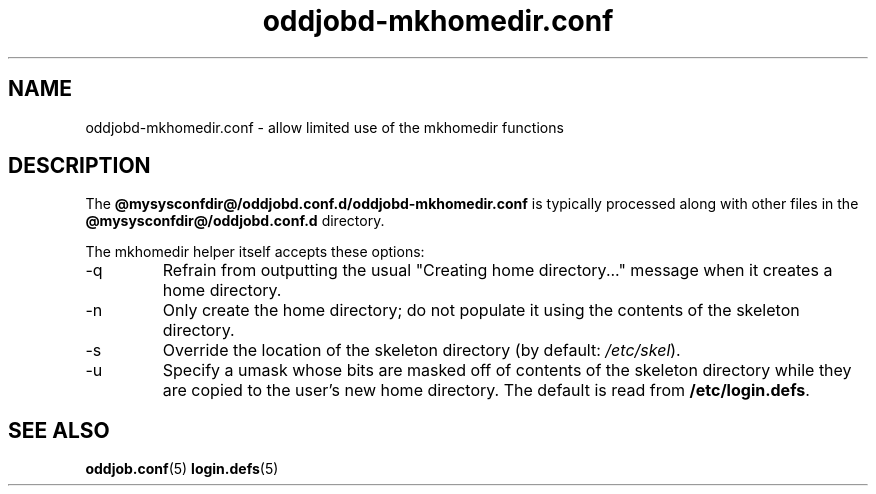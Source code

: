 .TH oddjobd-mkhomedir.conf 5 "17 June 2014" "oddjob Manual"

.SH NAME
oddjobd-mkhomedir.conf - allow limited use of the mkhomedir functions

.SH DESCRIPTION
The \fB@mysysconfdir@/oddjobd.conf.d/oddjobd-mkhomedir.conf\fR is typically
processed along with other files in the \fB@mysysconfdir@/oddjobd.conf.d\fR
directory.

The mkhomedir helper itself accepts these options:
.TP
-q
Refrain from outputting the usual "Creating home directory..." message when it
creates a home directory.
.TP
-n
Only create the home directory; do not populate it using the contents of the
skeleton directory.
.TP
-s
Override the location of the skeleton directory (by default: \fI/etc/skel\fR).
.TP
-u
Specify a umask whose bits are masked off of contents of the skeleton directory
while they are copied to the user's new home directory.  The default is read
from \fB/etc/login.defs\fR.

.SH SEE ALSO
\fBoddjob.conf\fR(5)
\fBlogin.defs\fR(5)
